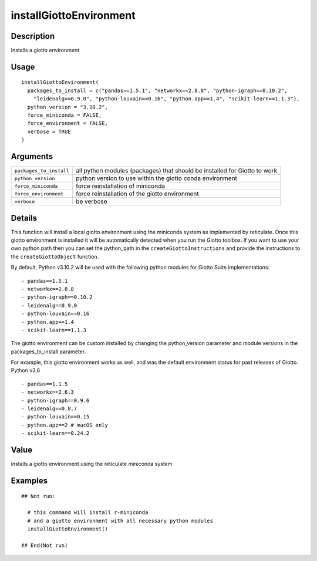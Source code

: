 
installGiottoEnvironment
------------------------





Description
~~~~~~~~~~

Installs a giotto environment

Usage
~~~~

::

   installGiottoEnvironment(
     packages_to_install = c("pandas==1.5.1", "networkx==2.8.8", "python-igraph==0.10.2",
       "leidenalg==0.9.0", "python-louvain==0.16", "python.app==1.4", "scikit-learn==1.1.3"),
     python_version = "3.10.2",
     force_miniconda = FALSE,
     force_environment = FALSE,
     verbose = TRUE
   )

Arguments
~~~~~~~~

+-----------------------------------+-----------------------------------+
| ``packages_to_install``           | all python modules (packages)     |
|                                   | that should be installed for      |
|                                   | Giotto to work                    |
+-----------------------------------+-----------------------------------+
| ``python_version``                | python version to use within the  |
|                                   | giotto conda environment          |
+-----------------------------------+-----------------------------------+
| ``force_miniconda``               | force reinstallation of miniconda |
+-----------------------------------+-----------------------------------+
| ``force_environment``             | force reinstallation of the       |
|                                   | giotto environment                |
+-----------------------------------+-----------------------------------+
| ``verbose``                       | be verbose                        |
+-----------------------------------+-----------------------------------+

Details
~~~~~~

This function will install a local giotto environment using the
miniconda system as implemented by reticulate. Once this giotto
environment is installed it will be automatically detected when you run
the Giotto toolbox. If you want to use your own python path then you can
set the python_path in the ``createGiottoInstructions`` and provide the
instructions to the ``createGiottoObject`` function.

By default, Python v3.10.2 will be used with the following python
modules for Giotto Suite implementations:

::

      - pandas==1.5.1
      - networkx==2.8.8
      - python-igraph==0.10.2
      - leidenalg==0.9.0
      - python-louvain==0.16
      - python.app==1.4
      - scikit-learn==1.1.3

The giotto environment can be custom installed by changing the
python_version parameter and module versions in the packages_to_install
parameter.

For example, this giotto environment works as well, and was the default
environment status for past releases of Giotto. Python v3.6

::

     - pandas==1.1.5
     - networkx==2.6.3
     - python-igraph==0.9.6
     - leidenalg==0.8.7
     - python-louvain==0.15
     - python.app==2 # macOS only
     - scikit-learn==0.24.2

Value
~~~~

installs a giotto environment using the reticulate miniconda system

Examples
~~~~~~~

::

   ## Not run:

     # this command will install r-miniconda
     # and a giotto environment with all necessary python modules
     installGiottoEnvironment()

   ## End(Not run)
